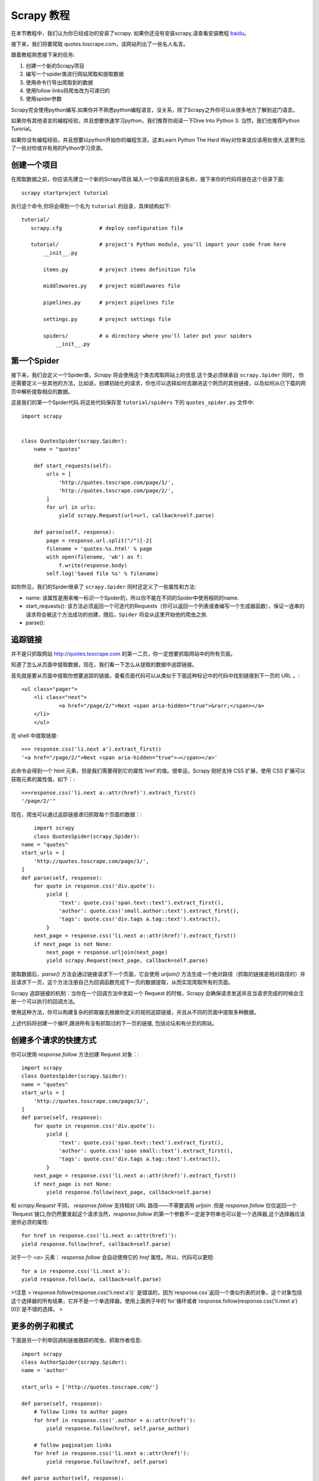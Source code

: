 .. docs-intro-scrapy-tutorial:

===========
Scrapy 教程
===========

在本节教程中，我们认为你已经成功的安装了scrapy. 如果你还没有安装scrapy,请查看安装教程 baidu_。

.. _baidu: http://www.baidu.com

接下来，我们将要爬取 quotes.toscrape.com，该网站列出了一些名人名言。

跟着教程熟悉接下来的任务:

1. 创建一个新的Scrapy项目
2. 编写一个spider类进行网站爬取和提取数据
3. 使用命令行导出爬取到的数据
4. 使用follow links将爬虫改为可递归的
5. 使用spider参数

Scrapy完全使用python编写.如果你并不熟悉python编程语言，没关系，除了Scrapy之外你可以从很多地方了解到这门语言。

如果你有其他语言的编程经验，并且想要快速学习python，我们推荐你阅读一下Dive Into Python 3. 当然，我们也推荐Python Turorial。

如果你没有编程经验，并且想要以python开始你的编程生涯，这本Learn Python The Hard Way对你来说应该用处很大.这里列出了一些对你或许有用的Python学习资源。


创建一个项目
====================

在爬取数据之前，你应该先建立一个新的Scrapy项目.输入一个你喜欢的目录名称，接下来你的代码将放在这个目录下面::

    scrapy startproject tutorial

执行这个命令,你将会得到一个名为 ``tutorial`` 的目录，具体结构如下::

     tutorial/
        scrapy.cfg            # deploy configuration file

        tutorial/             # project's Python module, you'll import your code from here
            __init__.py

            items.py          # project items definition file
            
            middlewares.py    # project middlewares file

            pipelines.py      # project pipelines file

            settings.py       # project settings file

            spiders/          # a directory where you'll later put your spiders
                __init__.py


第一个Spider
====================

接下来，我们会定义一个Spider类，`Scrapy` 将会使用这个类去爬取网站上的信息.这个类必须继承自 ``scrapy.Spider`` 同时，
你还需要定义一些其他的方法，比如说，创建初始化的请求，你也可以选择如何去跟进这个网页的其他链接，以及如何从已下载的网页中解析提取相应的数据。

这是我们的第一个Spider代码.将这些代码保存至 ``tutorial/spiders`` 下的 ``quotes_spider.py`` 文件中::

    import scrapy


    class QuotesSpider(scrapy.Spider):
        name = "quotes"

        def start_requests(self):
            urls = [
                'http://quotes.toscrape.com/page/1/',
                'http://quotes.toscrape.com/page/2/',
            ]
            for url in urls:
                yield scrapy.Request(url=url, callback=self.parse)

        def parse(self, response):
            page = response.url.split("/")[-2]
            filename = 'quotes-%s.html' % page
            with open(filename, 'wb') as f:
                f.write(response.body)
            self.log('Saved file %s' % filename)

如你所见，我们的Spider继承了 ``scrapy.Spider`` 同时还定义了一些属性和方法:

* name: 该属性是用来唯一标识一个Spider的，所以你不能在不同的Spider中使用相同的name.

* start_requests(): 该方法必须返回一个可迭代的Requests（你可以返回一个列表或者编写一个生成器函数），保证一连串的请求将会被这个方法成功的创建，随后，``Spider`` 将会从这里开始他的爬虫之旅.

* parse(): 


追踪链接
========

并不是只抓取网站 http://quotes.toscrape.com 的第一二页，你一定想要抓取网站中的所有页面。

知道了怎么从页面中提取数据，现在，我们看一下怎么从提取的数据中追踪链接。

首先就是要从页面中提取你想要追踪的链接。查看页面代码可以从类似于下面这种标记中的代码中找到链接到下一页的 URL 。::

    <ul class="pager">
    	<li class="next">
        	<a href="/page/2/">Next <span aria-hidden="true">&rarr;</span></a>
    	</li>
	</ul>


在 shell 中提取链接::


	>>> response.css('li.next a').extract_first()
	'<a href="/page/2/">Next <span aria-hidden="true">→</span></a>'


此命令会得到一个 html 元素，但是我们需要得到它的属性`href`的值。很幸运，Scrapy 刚好支持 CSS 扩展，使用 CSS 扩展可以获取元素的属性值，如下：::


	>>>response.css('li.next a::attr(href)').extract_first()
	'/page/2/'"


现在，爬虫可以通过追踪链接递归抓取每个页面的数据：::

	import scrapy
	class QuotesSpider(scrapy.Spider):
    name = "quotes"
    start_urls = [
        'http://quotes.toscrape.com/page/1/',
    ]
    def parse(self, response):
        for quote in response.css('div.quote'):
            yield {
                'text': quote.css('span.text::text').extract_first(),
                'author': quote.css('small.author::text').extract_first(),
                'tags': quote.css('div.tags a.tag::text').extract(),
            }
        next_page = response.css('li.next a::attr(href)').extract_first()
        if next_page is not None:
            next_page = response.urljoin(next_page)
            yield scrapy.Request(next_page, callback=self.parse)


提取数据后，`parse()` 方法会通过链接请求下一个页面，它会使用 `urljoin()` 方法生成一个绝对路径（抓取的链接是相对路径的）并且请求下一页，这个方法注册自己为回调函数完成下一页的数据提取，从而实现爬取所有的页面。

Scrapy 追踪链接的机制：当你在一个回调方法中发起一个 Request 的时候，Scrapy 会确保请求发送并且当请求完成的时候会注册一个可以执行的回调方法。

使用这种方法，你可以构建复杂的抓取器去根据你定义的规则追踪链接，并且从不同的页面中提取多种数据。

上述代码将创建一个循环,跟进所有没有抓取过的下一页的链接, 包括论坛和有分页的网站。



创建多个请求的快捷方式
=======================


你可以使用 `response.follow` 方法创建 Request 对象：::


	import scrapy
	class QuotesSpider(scrapy.Spider):
        name = "quotes"
        start_urls = [
            'http://quotes.toscrape.com/page/1/',
        ]
        def parse(self, response):
            for quote in response.css('div.quote'):
                yield {
                    'text': quote.css('span.text::text').extract_first(),
                    'author': quote.css('span small::text').extract_first(),
                    'tags': quote.css('div.tags a.tag::text').extract(),
                }
            next_page = response.css('li.next a::attr(href)').extract_first()
            if next_page is not None:
                yield response.follow(next_page, callback=self.parse)

和 `scrapy.Request` 不同， `response.follow` 支持相对 URL 路径——不需要调用 `urljoin` .但是 `response.follow`  仅仅返回一个`Request`接口,你仍然要发起这个请求当然，`response.follow` 的第一个参数不一定是字符串也可以是一个选择器,这个选择器应该提供必须的属性: ::

	for href in response.css('li.next a::attr(href)'):
    	yield response.follow(href, callback=self.parse)

对于一个 `<a>` 元素： `response.follow` 会自动使用它的 `href` 属性。所以，代码可以更短: ::

	for a in response.css('li.next a'):
    	yield response.follow(a, callback=self.parse)

>!注意
>`response.follow(response.css('li.next a'))` 是错误的，因为`response.css`返回一个类似列表的对象，这个对象包括这个选择器的所有结果，它并不是一个单选择器。使用上面例子中的`for`循环或者`response.follow(response.css('li.next a')[0])`是不错的选择。
>


更多的例子和模式
=================

下面是另一个列举回调和链接跟踪的爬虫，抓取作者信息: ::

    import scrapy
    class AuthorSpider(scrapy.Spider):
    name = 'author'

    start_urls = ['http://quotes.toscrape.com/']

    def parse(self, response):
        # follow links to author pages
        for href in response.css('.author + a::attr(href)'):
            yield response.follow(href, self.parse_author)

        # follow pagination links
        for href in response.css('li.next a::attr(href)'):
            yield response.follow(href, self.parse)

    def parse_author(self, response):
        def extract_with_css(query):
            return response.css(query).extract_first().strip()

        yield {
            'name': extract_with_css('h3.author-title::text'),
            'birthdate': extract_with_css('.author-born-date::text'),
            'bio': extract_with_css('.author-description::text'),
        }

这个爬虫会从主页开始调用`parse_author`跟踪所有的与作者信息有关的页面，和上面的例子一样，分页链接会调用`parse`方法。

相比`scrapy.Request`，使用`response.follow`可以写更少的代码。

.. `parse_author`回调定义了一个很有用的函数，它可以从一个 CSS 查询中提取或清理数据，并且生成一个带有作者信息的 Python 字典。

更有趣的是，我们可以看到：即使同样的作者有很多名言，我们却不需要考虑同一个作者的页面被多次抓取。Scrapy 默认匹配已经抓取过的 URL 来过滤重复的请求，这也避免了因为程序错误而多次请求服务器的问题。你可以设置 `DUPEFILTER_CLASS` 的值决定是否过滤。


希望你已经理解了 Scrapy 跟踪链接和回调函数的机制。

另一个利用爬虫的追踪链接机制的例子是 `CrawlSpider` 类，你可以在任何爬虫中使用它应用一个小型的规则引擎，然后在它的基层构建你的爬虫。



当然，可能经常需要用多个页面的数据来构建一个抓取条目，这时就可以[设法给回调函数传递参数] pass_params_ 。
 
.. _pass_params: https://doc.scrapy.org/en/latest/topics/request-response.html#topics-request-response-ref-request-callback-arguments

使用Spider的参数
=================

当你在命令行(cmd)运行你的爬虫时,你可以通过使用 -a 选项来向你的爬虫提供一些参数: ::

    scrapy crawl quotes -o quotes-humor.json -a tag=humor

这些参数会被传递到当前爬虫的 Spider类中的`__init__`方法中, 同时这些参数会默认的成为该爬虫的属性。

在本例中, 你可以通过`self.tag` 来使用通过tag参数提供的值.同时利用这个特性来构建你的URL,让爬虫去爬取你想要的数据.:: 

    import scrapy 

    class QuotesSpider(scrpay.Spider):
        name = "quotes"

        def start_requests(self):
            url = "http://quotes.toscrape.com/"
            tag = getattr(self, 'tag', None)
            if tag is not None:
                url = url + 'tag/' + tag
            yield scrapy.Request(url, self.parse)

        def parse(self, response):
            for quote in response.css('div.quote'):
                yield {
                        'text': quote.css('span.text::text').extract_first(),
                        'author': quote.css('small.author::text').extract_first()
                }
        
        next_page = response.css('li.next a::attr(href)').extract_first()
        if next_page is not None:
            yield response.follow(next_page, self.parse)

如果你将tag=humor这个参数传递给了这个爬虫, 那么该爬虫只会获取与humor这个标签相关的url， 比如说: `http://quotes.toscrape.com/tag/humor`。

获取更多关于爬虫参数的信息 link_

.. _link: https://doc.scrapy.org/en/latest/topics/spiders.html#spiderargs


下一步
==========

对于Scrapy来说,这只是一个很基础的教程, 有很多其他的特性在本节并没有提到.你可以在 `Scrapy at a glance`_ 这一章节查看[What else?]()
来获取更多有关Scrapy的重要信息。

你可以通过 `Basic concepts`_ 这一章节继续学习更多有关于命令行工具, spiders, 选择器(用来提取数据),和对提取的数据进行规范化等一系列在本章没有涉及到的内容.如果你更迫不及待的想去试一下案例项目, 请查看 Examples_。

.. _`Basic concepts`: http://www.baidu.com
.. _`Scrapy at a glance`: http://www.baidu.com
.. _Examples: :https://www.baidu.com
